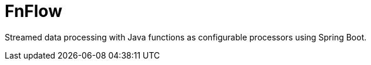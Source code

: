 = FnFlow

Streamed data processing with Java functions as configurable processors using Spring Boot.
